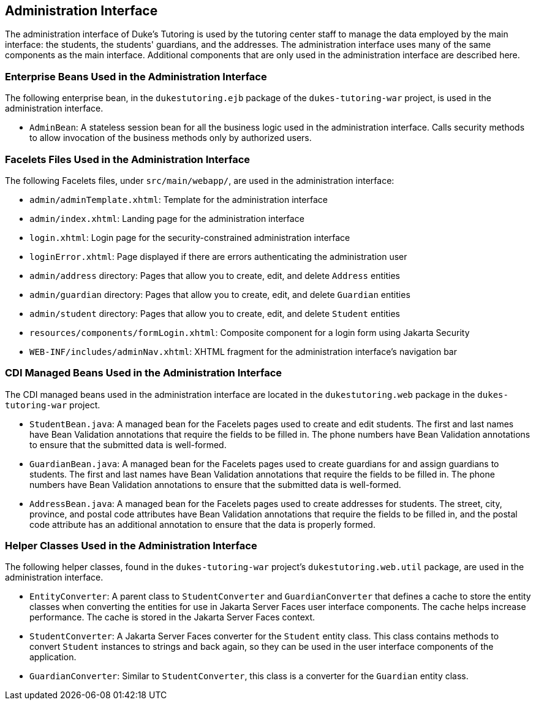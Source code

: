 == Administration Interface

The administration interface of Duke's Tutoring is used by the tutoring
center staff to manage the data employed by the main interface: the
students, the students' guardians, and the addresses. The
administration interface uses many of the same components as the main
interface. Additional components that are only used in the
administration interface are described here.

=== Enterprise Beans Used in the Administration Interface

The following enterprise bean, in the `dukestutoring.ejb` package of
the `dukes-tutoring-war` project, is used in the administration
interface.

* `AdminBean`: A stateless session bean for all the business logic used
in the administration interface. Calls security methods to allow
invocation of the business methods only by authorized users.

=== Facelets Files Used in the Administration Interface

The following Facelets files, under `src/main/webapp/`, are used in the
administration interface:

* `admin/adminTemplate.xhtml`: Template for the administration
interface

* `admin/index.xhtml`: Landing page for the administration interface

* `login.xhtml`: Login page for the security-constrained administration
interface

* `loginError.xhtml`: Page displayed if there are errors authenticating
the administration user

* `admin/address` directory: Pages that allow you to create, edit, and
delete `Address` entities

* `admin/guardian` directory: Pages that allow you to create, edit, and
delete `Guardian` entities

* `admin/student` directory: Pages that allow you to create, edit, and
delete `Student` entities

* `resources/components/formLogin.xhtml`: Composite component for a
login form using Jakarta Security

* `WEB-INF/includes/adminNav.xhtml`: XHTML fragment for the
administration interface's navigation bar

=== CDI Managed Beans Used in the Administration Interface

The CDI managed beans used in the administration interface are located
in the `dukestutoring.web` package in the `dukes-tutoring-war` project.

* `StudentBean.java`: A managed bean for the Facelets pages used to
create and edit students. The first and last names have Bean Validation
annotations that require the fields to be filled in. The phone numbers
have Bean Validation annotations to ensure that the submitted data is
well-formed.

* `GuardianBean.java`: A managed bean for the Facelets pages used to
create guardians for and assign guardians to students. The first and
last names have Bean Validation annotations that require the fields to
be filled in. The phone numbers have Bean Validation annotations to
ensure that the submitted data is well-formed.

* `AddressBean.java`: A managed bean for the Facelets pages used to
create addresses for students. The street, city, province, and postal
code attributes have Bean Validation annotations that require the
fields to be filled in, and the postal code attribute has an additional
annotation to ensure that the data is properly formed.

=== Helper Classes Used in the Administration Interface

The following helper classes, found in the `dukes-tutoring-war`
project's `dukestutoring.web.util` package, are used in the
administration interface.

* `EntityConverter`: A parent class to `StudentConverter` and
`GuardianConverter` that defines a cache to store the entity classes
when converting the entities for use in Jakarta Server Faces user
interface components. The cache helps increase performance. The cache
is stored in the Jakarta Server Faces context.

* `StudentConverter`: A Jakarta Server Faces converter for the
`Student` entity class. This class contains methods to convert
`Student` instances to strings and back again, so they can be used in
the user interface components of the application.

* `GuardianConverter`: Similar to `StudentConverter`, this class is a
converter for the `Guardian` entity class.
